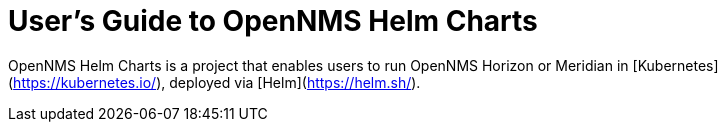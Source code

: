 = User's Guide to OpenNMS Helm Charts
:imagesdir: ../assets/images
:!sectids:

OpenNMS Helm Charts is a project that enables users to run OpenNMS Horizon or Meridian in [Kubernetes](https://kubernetes.io/), deployed via [Helm](https://helm.sh/).


